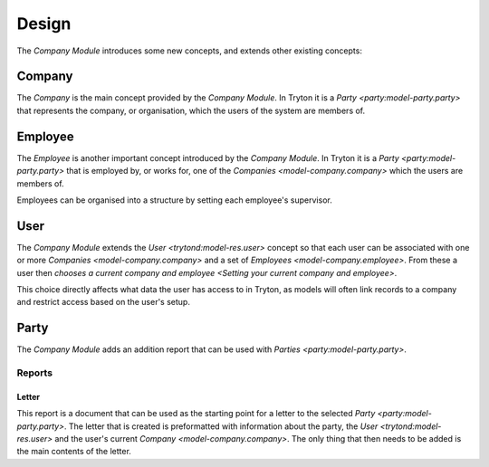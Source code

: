 ******
Design
******

The *Company Module* introduces some new concepts, and extends other existing
concepts:

.. _model-company.company:

Company
=======

The *Company* is the main concept provided by the *Company Module*.
In Tryton it is a `Party <party:model-party.party>` that represents the
company, or organisation, which the users of the system are members of.

.. seealso::

   Companies can be found by opening the main menu item:

      |Company --> Companies|__

      .. |Company --> Companies| replace:: :menuselection:`Company --> Companies`
      __ https://demo.tryton.org/model/company.company

.. _model-company.employee:

Employee
========

The *Employee* is another important concept introduced by the *Company Module*.
In Tryton it is a `Party <party:model-party.party>` that is employed by, or
works for, one of the `Companies <model-company.company>` which the users are
members of.

Employees can be organised into a structure by setting each employee's
supervisor.

.. seealso::

   A list of the employees for all the companies can be found from the main
   menu item:

      |Company --> Employees|__

      .. |Company --> Employees| replace:: :menuselection:`Company --> Employees`
      __ https://demo.tryton.org/model/company.employee

.. _model-res.user:

User
====

The *Company Module* extends the `User <trytond:model-res.user>` concept so
that each user can be associated with one or more
`Companies <model-company.company>` and a set of
`Employees <model-company.employee>`.
From these a user then `chooses a current company and employee
<Setting your current company and employee>`.

This choice directly affects what data the user has access to in Tryton,
as models will often link records to a company and restrict access based on
the user's setup.

.. seealso::

   The *User* concept is introduced by the
   :doc:`Res Module <trytond:modules/res/index>`.

.. _model-party.party:

Party
=====

The *Company Module* adds an addition report that can be used with
`Parties <party:model-party.party>`.

.. seealso::

   The *Party* concept is introduced by the :doc:`Party Module <party:index>`.

Reports
-------

.. _report-party.letter:

Letter
^^^^^^

This report is a document that can be used as the starting point for a letter
to the selected `Party <party:model-party.party>`.
The letter that is created is preformatted with information about the party,
the `User <trytond:model-res.user>` and the user's current
`Company <model-company.company>`.
The only thing that then needs to be added is the main contents of the letter.
